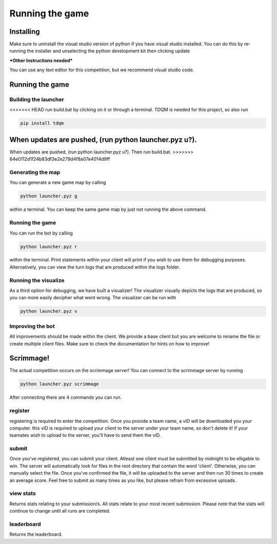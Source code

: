 ===================
Running the game
===================

Installing
==========

Make sure to uninstall the visual studio version of python if you have visual studio installed. 
You can do this by re-running the installer and unselecting the python development kit then clicking update

***Other Instructions needed***

You can use any text editor for this competition, but we recommend visual studio code.


Running the game
================

Building the launcher
---------------------

<<<<<<< HEAD
run build.bat by clicking on it or through a terminal. TDQM is needed for this project, so also run 

.. code-block:: console

    pip install tdqm

When updates are pushed, (run python launcher.pyz u?). 
=======
When updates are pushed, (run python launcher.pyz u?). Then run build.bat.
>>>>>>> 64e0112d1f24b83df3e2e279d4f8a07e4014d9ff


Generating the map
------------------

You can generate a new game map by calling

.. code-block:: python

    python launcher.pyz g

within a terminal. You can keep the same game map by just not running the above command.


Running the game
-----------------

You can run the bot by calling

.. code-block:: python

    python launcher.pyz r

within the terminal. Print statements within your client will print if you wish to use them for debugging purposes. Alternatively, you can view
the turn logs that are produced within the logs folder.


Running the visualize
---------------------

As a third option for debugging, we have built a visualizer! The visualizer visually depicts the logs that are produced, so you can more easily decipher what went wrong. 
The visualizer can be run with

.. code-block:: python

    python launcher.pyz v


Improving the bot
-----------------

All improvements should be made within the client. We provide a base client but you are welcome to rename the file or create multiple client files. Make sure to check the
documentation for hints on how to improve!


Scrimmage!
==========

The actual competition occurs on the scrimmage server! You can connect to the 
scrimmage server by running 

.. code-block:: python

    python launcher.pyz scrimmage

After connecting there are 4 commands you can run.

register
----------

registering is required to enter the competition. Once you provide a team name, a vID will be downloaded you your computer. this vID is required to upload your client to the 
server under your team name, so don't delete it! If your teamates wish to upload to the server, you'll have to send them the vID.


submit
--------

Once you've registered, you can submit your client. Atleast one client must be submitted by midnight to be elligable to win. The server will automatically look for files in the 
root directory that contain the word 'client'. Otherwise, you can manually select the file. Once you've confirmed the file, it will be uploaded to the server and 
then run 30 times to create an average score. Feel free to submit as many times as you like, but please refrain from excessive uploads.


view stats
------------

Returns stats relating to your submission/s. All stats relate to your most recent submission. Please note that the stats will continue to change until all 
runs are completed.


leaderboard
--------------

Returns the leaderboard.




